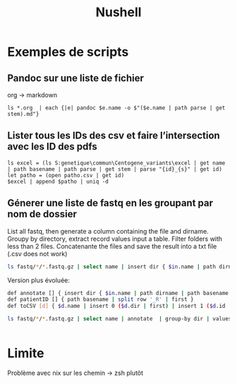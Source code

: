 #+title: Nushell
#+filetags: cs

* Exemples de scripts
** Pandoc sur une liste de fichier
org -> markdown
#+begin_src nu
ls *.org  | each {|e| pandoc $e.name -o $"($e.name | path parse | get stem).md"}
#+end_src
** Lister tous les IDs des csv et faire l’intersection avec les ID des pdfs
#+begin_src nu
ls excel = (ls S:genetique\commun\Centogene_variants\excel | get name | path basename | path parse | get stem | parse "{id}_{s}" | get id)
let patho = (open patho.csv | get id)
$excel | append $patho | uniq -d
#+end_src
** Génerer une liste de fastq en les groupant par nom de dossier
List all fastq, then generate a column containing the file and dirname.
Groupy by directory, extract record values input a table.
Filter folders with less than 2 files.
Concatenante the files and save the result into a txt file (.csv does not work)
#+begin_src sh
 ls fastq/*/*.fastq.gz | select name | insert dir { $in.name | path dirname }  | group-by dir  | values | where ($in | length) > 1 | each { $in.name | str join ',' } | save input.txt
#+end_src

Version plus évoluée:
#+begin_src sh
def annotate [] { insert dir { $in.name | path dirname | path basename }  | insert file { $in.name | path basename } | insert id { $in.name | patientID }}
def patientID [] { path basename | split row '_R' | first }
def toCSV [d] { $d.name | insert 0 ($d.dir | first) | insert 1 ($d.id | first) | str join ',' }

ls fastq/*/*.fastq.gz | select name | annotate  | group-by dir | values | where ($in | length) > 1 | each { toCSV $in } | save -f input.txt


#+end_src


* Limite
Problème avec nix sur les chemin -> zsh plutôt
